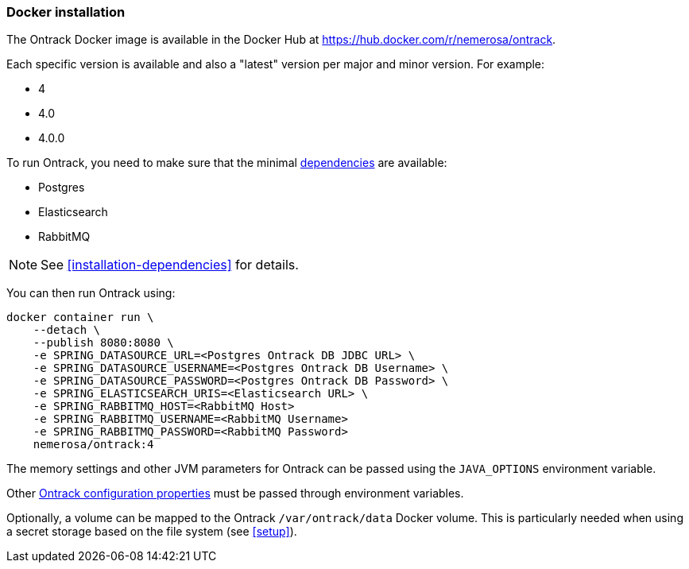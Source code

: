 [[installation-docker]]
=== Docker installation

The Ontrack Docker image is available in the Docker Hub at https://hub.docker.com/r/nemerosa/ontrack.

Each specific version is available and also a "latest" version per major and minor version. For example:

* 4
* 4.0
* 4.0.0

To run Ontrack, you need to make sure that the minimal <<installation-dependencies,dependencies>> are available:

* Postgres
* Elasticsearch
* RabbitMQ

NOTE: See <<installation-dependencies>> for details.

You can then run Ontrack using:

[source,bash]
----
docker container run \
    --detach \
    --publish 8080:8080 \
    -e SPRING_DATASOURCE_URL=<Postgres Ontrack DB JDBC URL> \
    -e SPRING_DATASOURCE_USERNAME=<Postgres Ontrack DB Username> \
    -e SPRING_DATASOURCE_PASSWORD=<Postgres Ontrack DB Password> \
    -e SPRING_ELASTICSEARCH_URIS=<Elasticsearch URL> \
    -e SPRING_RABBITMQ_HOST=<RabbitMQ Host>
    -e SPRING_RABBITMQ_USERNAME=<RabbitMQ Username>
    -e SPRING_RABBITMQ_PASSWORD=<RabbitMQ Password>
    nemerosa/ontrack:4
----

The memory settings and other JVM parameters for Ontrack can be passed using the `JAVA_OPTIONS` environment variable.

Other <<configuration-properties,Ontrack configuration properties>> must be passed through environment variables.

Optionally, a volume can be mapped to the Ontrack `/var/ontrack/data` Docker volume. This is particularly needed when using a secret storage based on the file system (see <<setup>>).
